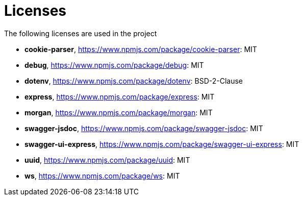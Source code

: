 = Licenses

The following licenses are used in the project

- *cookie-parser*, https://www.npmjs.com/package/cookie-parser: MIT
- *debug*, https://www.npmjs.com/package/debug: MIT
- *dotenv*, https://www.npmjs.com/package/dotenv: BSD-2-Clause
- *express*, https://www.npmjs.com/package/express: MIT
- *morgan*, https://www.npmjs.com/package/morgan: MIT
- *swagger-jsdoc*, https://www.npmjs.com/package/swagger-jsdoc: MIT
- *swagger-ui-express*, https://www.npmjs.com/package/swagger-ui-express: MIT
- *uuid*, https://www.npmjs.com/package/uuid: MIT
- *ws*, https://www.npmjs.com/package/ws: MIT
